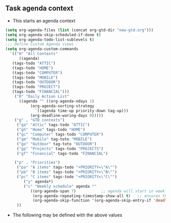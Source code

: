 ** Task agenda context
 - This starts an agenda context
 #+BEGIN_SRC emacs-lisp
	 (setq org-agenda-files (list (concat org-gtd-dir "new-gtd.org")))
	 (setq org-agenda-skip-scheduled-if-done t)
	 (setq org-agenda-todo-list-sublevels t)
	 ;;; Define Custom Agenda views
	 (setq org-agenda-custom-commands
	   `(("H" "All Contexts"
	       ((agenda)
		(tags-todo "ATTIC")
		(tags-todo "HOME")
		(tags-todo "COMPUTER")
		(tags-todo "MOBILE")
		(tags-todo "OUTDOOR")
		(tags-todo "PROJECT")
		(tags-todo "FINANCIAL")))
	     ("D" "Daily Action List"
	       ((agenda "" ((org-agenda-ndays 1)
			    (org-agenda-sorting-strategy
			      `((agenda time-up priority-down tag-up)))
			    (org-deadline-waring-days 0)))))
	     ("g" . "GTD contexts")
	      ("ga" "Attic" tags-todo "ATTIC")
	      ("gh" "Home" tags-todo "HOME")
	      ("gc" "Computer" tags-todo "COMPUTER")
	      ("gm" "Mobile" tag-toto "MOBILE")
	      ("go" "Outdoor" tag-toto "OUTDOOR")
	      ("gp" "Projects" tags-todo "PROJECTS")
	      ("gf" "Financial" tags-todo "FINANCIAL")

	     ("p" . "Priorities")
	      ("pa" "A items" tags-todo "+PRIORITY=\"A\"")
	      ("pb" "B items" tags-todo "+PRIORITY=\"B\"")
	      ("pc" "C items" tags-todo "+PRIORITY=\"C\"")
             ("y" agenda*)
             ("c" "Weekly schedule" agenda ""
                ((org-agenda-span 7)           ;; agenda will start in week view
                 (org-agenda-repeating-timestamp-show-all t)   ;; ensures that repeating events appear on all relevant dates
                 (org-agenda-skip-function '(org-agenda-skip-entry-if 'deadline 'scheduled))))  
	      ))
       
 #+END_SRC
  - The following may be defined with the above values

